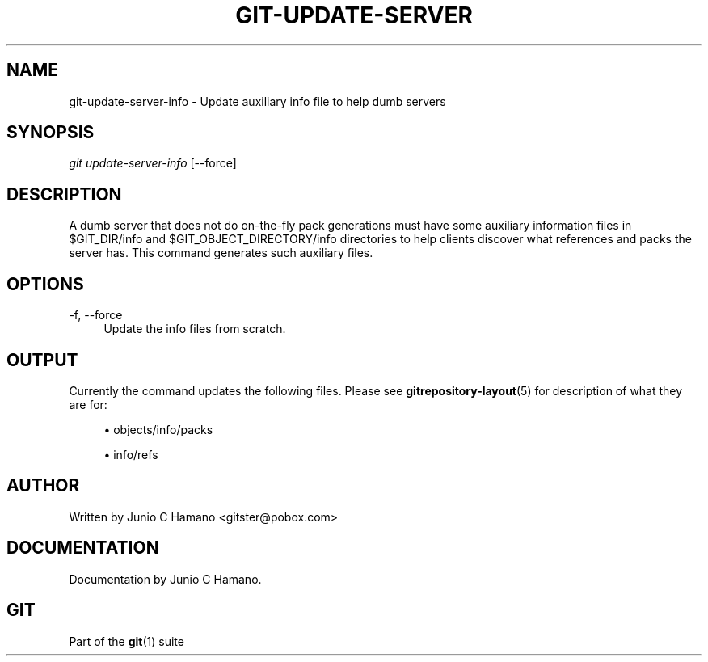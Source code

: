 .\"     Title: git-update-server-info
.\"    Author: 
.\" Generator: DocBook XSL Stylesheets v1.73.2 <http://docbook.sf.net/>
.\"      Date: 07/01/2009
.\"    Manual: Git Manual
.\"    Source: Git 1.6.3.rc2.8.gbe66
.\"
.TH "GIT\-UPDATE\-SERVER\" "1" "07/01/2009" "Git 1\.6\.3\.rc2\.8\.gbe66" "Git Manual"
.\" disable hyphenation
.nh
.\" disable justification (adjust text to left margin only)
.ad l
.SH "NAME"
git-update-server-info - Update auxiliary info file to help dumb servers
.SH "SYNOPSIS"
\fIgit update\-server\-info\fR [\-\-force]
.sp
.SH "DESCRIPTION"
A dumb server that does not do on\-the\-fly pack generations must have some auxiliary information files in $GIT_DIR/info and $GIT_OBJECT_DIRECTORY/info directories to help clients discover what references and packs the server has\. This command generates such auxiliary files\.
.sp
.SH "OPTIONS"
.PP
\-f, \-\-force
.RS 4
Update the info files from scratch\.
.RE
.SH "OUTPUT"
Currently the command updates the following files\. Please see \fBgitrepository-layout\fR(5) for description of what they are for:
.sp
.sp
.RS 4
\h'-04'\(bu\h'+03'objects/info/packs
.RE
.sp
.RS 4
\h'-04'\(bu\h'+03'info/refs
.RE
.SH "AUTHOR"
Written by Junio C Hamano <gitster@pobox\.com>
.sp
.SH "DOCUMENTATION"
Documentation by Junio C Hamano\.
.sp
.SH "GIT"
Part of the \fBgit\fR(1) suite
.sp
